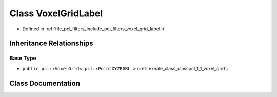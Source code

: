 .. _exhale_class_classpcl_1_1_voxel_grid_label:

Class VoxelGridLabel
====================

- Defined in :ref:`file_pcl_filters_include_pcl_filters_voxel_grid_label.h`


Inheritance Relationships
-------------------------

Base Type
*********

- ``public pcl::VoxelGrid< pcl::PointXYZRGBL >`` (:ref:`exhale_class_classpcl_1_1_voxel_grid`)


Class Documentation
-------------------


.. doxygenclass:: pcl::VoxelGridLabel
   :members:
   :protected-members:
   :undoc-members:
